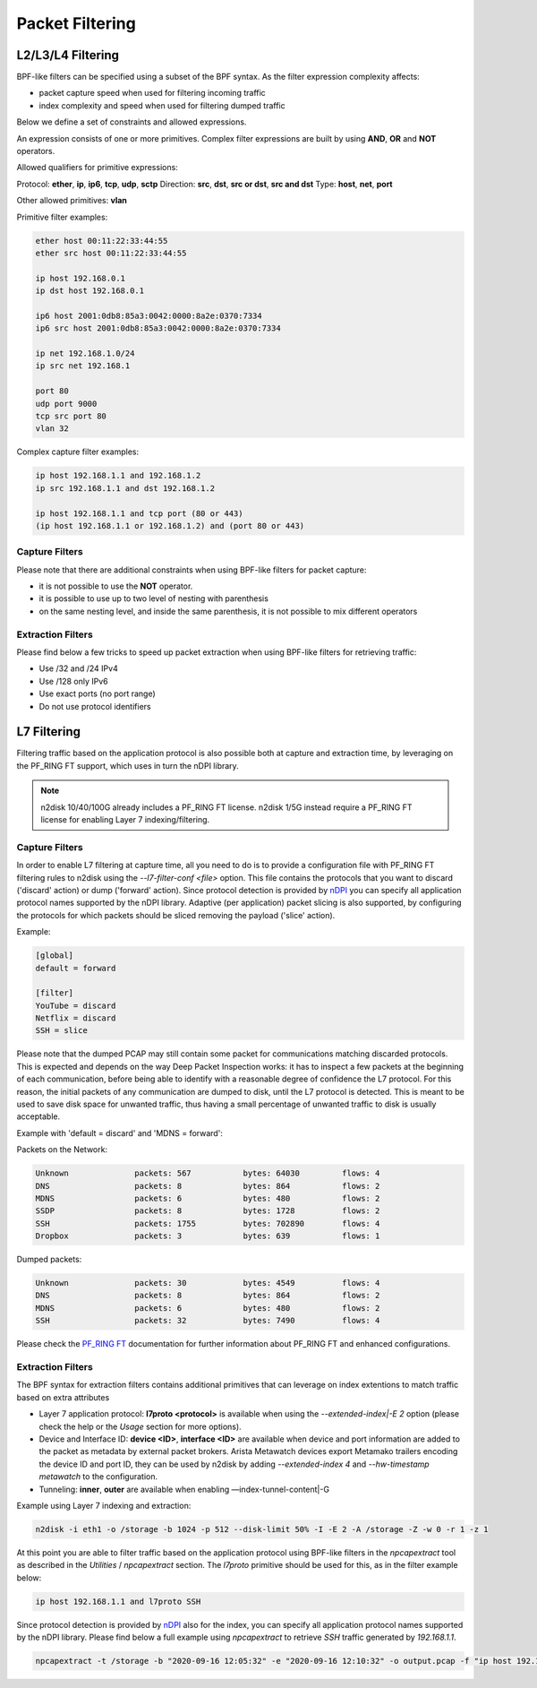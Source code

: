 Packet Filtering
================

L2/L3/L4 Filtering
------------------

BPF-like filters can be specified using a subset of the BPF syntax. 
As the filter expression complexity affects:

- packet capture speed when used for filtering incoming traffic
- index complexity and speed when used for filtering dumped traffic

Below we define a set of constraints and allowed expressions.

An expression consists of one or more primitives. 
Complex filter expressions are built by using **AND**, **OR** and **NOT** operators.

Allowed qualifiers for primitive expressions:

Protocol: **ether**, **ip**, **ip6**, **tcp**, **udp**, **sctp**
Direction: **src**, **dst**, **src or dst**, **src and dst**
Type: **host**, **net**, **port**

Other allowed primitives: **vlan**

Primitive filter examples:

.. code-block:: text

   ether host 00:11:22:33:44:55
   ether src host 00:11:22:33:44:55
   
   ip host 192.168.0.1
   ip dst host 192.168.0.1
   
   ip6 host 2001:0db8:85a3:0042:0000:8a2e:0370:7334
   ip6 src host 2001:0db8:85a3:0042:0000:8a2e:0370:7334
   
   ip net 192.168.1.0/24
   ip src net 192.168.1
   
   port 80
   udp port 9000
   tcp src port 80
   vlan 32

Complex capture filter examples:

.. code-block:: text

   ip host 192.168.1.1 and 192.168.1.2
   ip src 192.168.1.1 and dst 192.168.1.2
   
   ip host 192.168.1.1 and tcp port (80 or 443)
   (ip host 192.168.1.1 or 192.168.1.2) and (port 80 or 443)

Capture Filters
~~~~~~~~~~~~~~~

Please note that there are additional constraints when using BPF-like 
filters for packet capture: 

- it is not possible to use the **NOT** operator.
- it is possible to use up to two level of nesting with parenthesis
- on the same nesting level, and inside the same parenthesis, it is not possible to mix different operators

Extraction Filters
~~~~~~~~~~~~~~~~~~

Please find below a few tricks to speed up packet extraction when 
using BPF-like filters for retrieving traffic:

- Use /32 and /24 IPv4
- Use /128 only IPv6
- Use exact ports (no port range)
- Do not use protocol identifiers

L7 Filtering
------------

Filtering traffic based on the application protocol is also 
possible both at capture and extraction time, by leveraging
on the PF_RING FT support, which uses in turn the nDPI library.

.. note::

   n2disk 10/40/100G already includes a PF_RING FT license. n2disk 1/5G instead
   require a PF_RING FT license for enabling Layer 7 indexing/filtering.

Capture Filters
~~~~~~~~~~~~~~~

In order to enable L7 filtering at capture time, all you need to do 
is to provide a configuration file with PF_RING FT filtering rules to
n2disk using the *--l7-filter-conf <file>* option. This file contains 
the protocols that you want to discard ('discard' action) or dump ('forward' action). 
Since protocol detection is provided by `nDPI <https://www.ntop.org/products/deep-packet-inspection/ndpi/>`_ 
you can specify all application protocol names supported by the nDPI
library.
Adaptive (per application) packet slicing is also supported, by configuring
the protocols for which packets should be sliced removing the payload ('slice' action).

Example:

.. code-block:: text

   [global]
   default = forward
   
   [filter]
   YouTube = discard
   Netflix = discard
   SSH = slice

Please note that the dumped PCAP may still contain some packet for
communications matching discarded protocols. This is expected and
depends on the way Deep Packet Inspection works: it has to inspect
a few packets at the beginning of each communication, before being
able to identify with a reasonable degree of confidence the L7 protocol.
For this reason, the initial packets of any communication are dumped
to disk, until the L7 protocol is detected. This is meant to be used
to save disk space for unwanted traffic, thus having a small percentage
of unwanted traffic to disk is usually acceptable.

Example with 'default = discard' and 'MDNS = forward':

Packets on the Network:

.. code-block:: text

   	Unknown              packets: 567           bytes: 64030         flows: 4            
   	DNS                  packets: 8             bytes: 864           flows: 2            
   	MDNS                 packets: 6             bytes: 480           flows: 2            
   	SSDP                 packets: 8             bytes: 1728          flows: 2            
   	SSH                  packets: 1755          bytes: 702890        flows: 4            
   	Dropbox              packets: 3             bytes: 639           flows: 1  

Dumped packets:

.. code-block:: text

   	Unknown              packets: 30            bytes: 4549          flows: 4            
   	DNS                  packets: 8             bytes: 864           flows: 2            
   	MDNS                 packets: 6             bytes: 480           flows: 2            
   	SSH                  packets: 32            bytes: 7490          flows: 4   

Please check the `PF_RING FT <http://www.ntop.org/guides/pf_ring/ft.html>`_ 
documentation for further information about PF_RING FT and enhanced configurations.

Extraction Filters
~~~~~~~~~~~~~~~~~~

The BPF syntax for extraction filters contains additional primitives
that can leverage on index extentions to match traffic based on extra attributes

- Layer 7 application protocol: **l7proto <protocol>** is available when using the *--extended-index|-E 2* option (please check the help or the *Usage* section for more options).
- Device and Interface ID: **device <ID>**, **interface <ID>** are available when device and port information are added to the packet as metadata by external packet brokers. Arista Metawatch devices export Metamako trailers encoding the device ID and port ID, they can be used by n2disk by adding *--extended-index 4* and *--hw-timestamp metawatch* to the configuration.
- Tunneling: **inner**, **outer** are available when enabling —index-tunnel-content|-G

Example using Layer 7 indexing and extraction:

.. code-block:: console

   n2disk -i eth1 -o /storage -b 1024 -p 512 --disk-limit 50% -I -E 2 -A /storage -Z -w 0 -r 1 -z 1

At this point you are able to filter traffic based on the application
protocol using BPF-like filters in the *npcapextract* tool as described
in the *Utilities* / *npcapextract* section. The *l7proto* primitive 
should be used for this, as in the filter example below:

.. code-block:: text

   ip host 192.168.1.1 and l7proto SSH

Since protocol detection is provided by `nDPI <https://www.ntop.org/products/deep-packet-inspection/ndpi/>`_
also for the index, you can specify all application protocol names 
supported by the nDPI library.
Please find below a full example using *npcapextract* to retrieve *SSH*
traffic generated by *192.168.1.1*.

.. code-block:: console

   npcapextract -t /storage -b "2020-09-16 12:05:32" -e "2020-09-16 12:10:32" -o output.pcap -f "ip host 192.168.1.1 and l7proto SSH"


